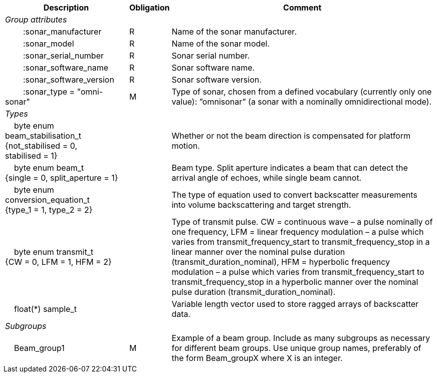 :var: {nbsp}{nbsp}{nbsp}{nbsp}
:attr: {var}{var}
[%autowidth,options="header",]
|===
|Description |Obligation |Comment
e|Group attributes | |
 |{attr}:sonar_manufacturer |R |Name of the sonar manufacturer.
 |{attr}:sonar_model |R |Name of the sonar model.
 |{attr}:sonar_serial_number |R |Sonar serial number.
 |{attr}:sonar_software_name |R |Sonar software name.
 |{attr}:sonar_software_version |R |Sonar software version.
 |{attr}:sonar_type = "omni-sonar" |M |Type of sonar, chosen from a defined vocabulary (currently only one value): ”omnisonar” (a sonar with a nominally omnidirectional mode).
 
e|Types | |
 |{var}byte enum beam_stabilisation_t {not_stabilised = 0, stabilised = 1} ||Whether or not the beam direction is compensated for platform motion.
 |{var}byte enum beam_t {single = 0, split_aperture = 1} ||Beam type. Split aperture indicates a beam that can detect the arrival angle of echoes, while single beam cannot.
 |{var}byte enum conversion_equation_t  {type_1 = 1, type_2 = 2} ||The type of equation used to convert backscatter measurements into volume backscattering and target strength.
 |{var}byte enum transmit_t {CW = 0, LFM = 1, HFM = 2} ||Type of transmit pulse. CW = continuous wave – a pulse nominally of one frequency, LFM = linear frequency modulation – a pulse which varies from transmit_frequency_start to transmit_frequency_stop in a linear manner over the nominal pulse duration (transmit_duration_nominal), HFM = hyperbolic frequency modulation – a pulse which varies from transmit_frequency_start to transmit_frequency_stop in a hyperbolic manner over the nominal pulse duration (transmit_duration_nominal).
 |{var}float(*) sample_t | |Variable length vector used to store ragged arrays of backscatter data.
 
e|Subgroups | |
 |{var}Beam_group1 |M |Example of a beam group. Include as many subgroups as necessary for different beam groups. Use unique group names, preferably of the form Beam_groupX where X is an integer.
|===


